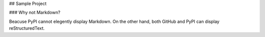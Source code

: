 ## Sample Project

### Why not Markdown?

Beacuse PyPI cannot elegently display Markdown.  
On the other hand, both GitHub and PyPI can display reStructuredText.  
